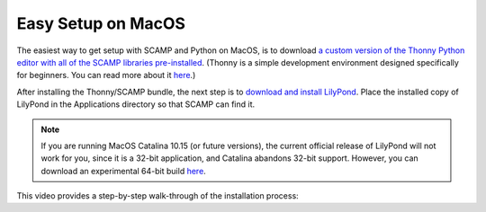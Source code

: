 Easy Setup on MacOS
===================

The easiest way to get setup with SCAMP and Python on MacOS, is to download `a custom version of the Thonny Python
editor with all of the SCAMP libraries pre-installed <https://marcevanstein.ddns.net/s/6kxBSxGrtxjAyCw>`_. (Thonny is a
simple development environment designed specifically for beginners. You can read more about it
`here <https://thonny.org/>`_.)

After installing the Thonny/SCAMP bundle, the next step is to `download and install LilyPond <http://lilypond.org>`_.
Place the installed copy of LilyPond in the Applications directory so that SCAMP can find it.

..  note::

    If you are running MacOS Catalina 10.15 (or future versions), the current official release of LilyPond will not work
    for you, since it is a 32-bit application, and Catalina abandons 32-bit support. However, you can download an
    experimental 64-bit build `here <https://marcevanstein.ddns.net/s/jZpXE3ZBY5add3G>`_.

This video provides a step-by-step walk-through of the installation process:

.. raw:: html

  <iframe class="youtube" frameborder=0 allowfullscreen="" src="https://www.invidio.us/embed/PRM-FxBtAfo?rel=0&showinfo=0&autoplay=1&listen=0"></iframe>